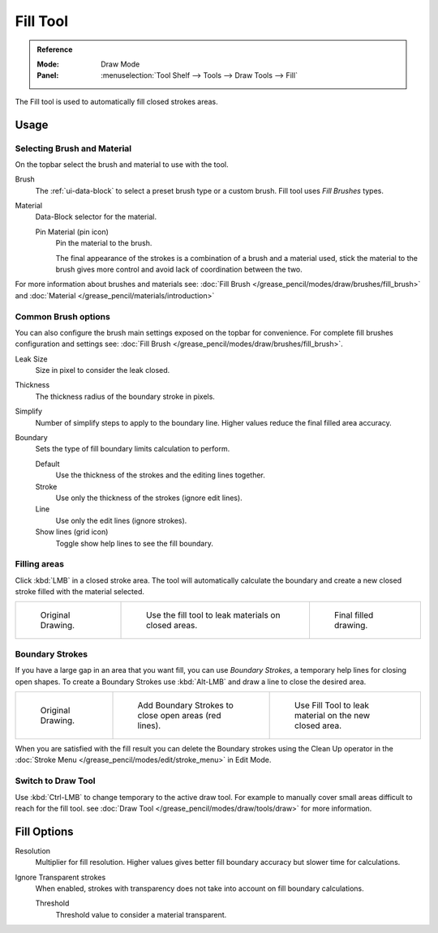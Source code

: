 .. _tool-grease-pencil-draw-fill:

*********
Fill Tool
*********

.. admonition:: Reference
   :class: refbox

   :Mode:      Draw Mode
   :Panel:     :menuselection:`Tool Shelf --> Tools --> Draw Tools --> Fill`

The Fill tool is used to automatically fill closed strokes areas.


Usage
=====


Selecting Brush and Material
----------------------------

On the topbar select the brush and material to use with the tool.

Brush
   The :ref:`ui-data-block` to select a preset brush type or a custom brush.
   Fill tool uses *Fill Brushes* types.   

Material
   Data-Block selector for the material.

   Pin Material (pin icon)
      Pin the material to the brush.

      The final appearance of the strokes is a combination of a brush and a material used,
      stick the material to the brush gives more control and avoid lack of coordination between the two.


For more information about brushes and materials see: :doc:`Fill Brush </grease_pencil/modes/draw/brushes/fill_brush>`
and :doc:`Material </grease_pencil/materials/introduction>`


Common Brush options
---------------------

You can also configure the brush main settings exposed on the topbar for convenience.
For complete fill brushes configuration and settings see: :doc:`Fill Brush </grease_pencil/modes/draw/brushes/fill_brush>`.

Leak Size
   Size in pixel to consider the leak closed.

Thickness
   The thickness radius of the boundary stroke in pixels.
   
Simplify
   Number of simplify steps to apply to the boundary line.
   Higher values reduce the final filled area accuracy.

Boundary
   Sets the type of fill boundary limits calculation to perform.

   Default
      Use the thickness of the strokes and the editing lines together.
   Stroke
      Use only the thickness of the strokes (ignore edit lines).
   Line
      Use only the edit lines (ignore strokes).
   Show lines (grid icon)
      Toggle show help lines to see the fill boundary.


Filling areas
-------------

Click :kbd:`LMB` in a closed stroke area. The tool will automatically
calculate the boundary and create a new closed stroke filled with the material selected.

.. list-table::

   * - .. figure:: /images/grease-pencil_modes_draw_tools_fill_fill-01.png
          :width: 200px

          Original Drawing.

     - .. figure:: /images/grease-pencil_modes_draw_tools_fill_fill-02.png
          :width: 200px

          Use the fill tool to leak materials on closed areas.

     - .. figure:: /images/grease-pencil_modes_draw_tools_fill_fill-03.png
          :width: 200px

          Final filled drawing.


Boundary Strokes
----------------

If you have a large gap in an area that you want fill,
you can use *Boundary Strokes*, a temporary help lines for closing open shapes.
To create a Boundary Strokes use :kbd:`Alt-LMB` and draw a line to close the desired area.

.. list-table::

   * - .. figure:: /images/grease-pencil_modes_draw_tools_fill_boundary-strokes-01.png
          :width: 200px

          Original Drawing.

     - .. figure:: /images/grease-pencil_modes_draw_tools_fill_boundary-strokes-02.png
          :width: 200px

          Add Boundary Strokes to close open areas (red lines).

     - .. figure:: /images/grease-pencil_modes_draw_tools_fill_boundary-strokes-03.png
          :width: 200px

          Use Fill Tool to leak material on the new closed area.

When you are satisfied with the fill result you can delete the Boundary strokes using the
Clean Up operator in the :doc:`Stroke Menu </grease_pencil/modes/edit/stroke_menu>` in Edit Mode.


Switch to Draw Tool
--------------------

Use :kbd:`Ctrl-LMB` to change temporary to the active draw tool.
For example to manually cover small areas difficult to reach for the fill tool.
see :doc:`Draw Tool </grease_pencil/modes/draw/tools/draw>` for more information.


Fill Options
============

Resolution
   Multiplier for fill resolution.
   Higher values gives better fill boundary accuracy but slower time for calculations.

Ignore Transparent strokes
   When enabled, strokes with transparency does not take into account on fill boundary calculations.

   Threshold
      Threshold value to consider a material transparent.
